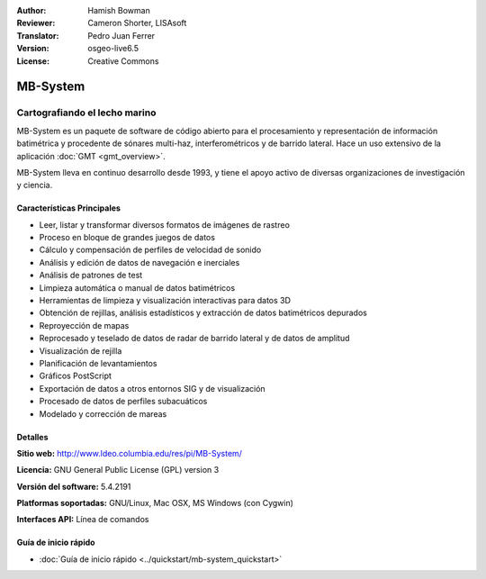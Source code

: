 :Author: Hamish Bowman
:Reviewer: Cameron Shorter, LISAsoft
:Translator: Pedro Juan Ferrer
:Version: osgeo-live6.5
:License: Creative Commons

.. image:: ../../images/project_logos/logo-mb-system.png
  :scale: 30 %
  :alt: project logo
  :align: right
  :target: http://www.ldeo.columbia.edu/res/pi/MB-System/


MB-System
================================================================================

Cartografiando el lecho marino
~~~~~~~~~~~~~~~~~~~~~~~~~~~~~~~~~~~~~~~~~~~~~~~~~~~~~~~~~~~~~~~~~~~~~~~~~~~~~~~~

MB-System es un paquete de software de código abierto para el procesamiento y representación de información batimétrica y procedente de sónares multi-haz, interferométricos y de barrido lateral. Hace un uso extensivo de la aplicación :doc:`GMT <gmt_overview>`.

MB-System lleva en continuo desarrollo desde 1993, y tiene el apoyo activo de diversas organizaciones de investigación y ciencia.

.. comment .. note:: Debido a problemas de espacio en el DVD, MB-Systems no está
.. comment actualmente instalada. Para instalarla, abra un terminal y ejecute el
.. comment comando ``cd gisvm/bin; sudo ./install_mb-system.sh``

Características Principales
--------------------------------------------------------------------------------

.. image:: ../../images/screenshots/1024x768/mb-system_screenshot.png
  :scale: 60 %
  :alt: screenshot
  :align: right

* Leer, listar y transformar diversos formatos de imágenes de rastreo
* Proceso en bloque de grandes juegos de datos
* Cálculo y compensación de perfiles de velocidad de sonido
* Análisis y edición de datos de navegación e inerciales
* Análisis de patrones de test
* Limpieza automática o manual de datos batimétricos
* Herramientas de limpieza y visualización interactivas para datos 3D
* Obtención de rejillas, análisis estadísticos y extracción de datos batimétricos depurados
* Reproyección de mapas
* Reprocesado y teselado de datos de radar de barrido lateral y de datos de amplitud
* Visualización de rejilla
* Planificación de levantamientos
* Gráficos PostScript 
* Exportación de datos a otros entornos SIG y de visualización
* Procesado de datos de perfiles subacuáticos
* Modelado y corrección de mareas

Detalles
--------------------------------------------------------------------------------

**Sitio web:** http://www.ldeo.columbia.edu/res/pi/MB-System/

**Licencia:** GNU General Public License (GPL) version 3

**Versión del software:** 5.4.2191

**Platformas soportadas:** GNU/Linux, Mac OSX, MS Windows (con Cygwin)

**Interfaces API:** Línea de comandos


Guía de inicio rápido
--------------------------------------------------------------------------------

* :doc:`Guía de inicio rápido <../quickstart/mb-system_quickstart>`

